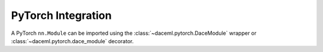 PyTorch Integration
===================
A PyTorch ``nn.Module`` can be imported using the :class:`~daceml.pytorch.DaceModule` wrapper or :class:`~daceml.pytorch.dace_module` decorator.

.. testcode::

    import torch
    import torch.nn.functional as F
    from daceml.torch import DaceModule, dace_module
    
    # Input and size definition
    B, H, P, SM, SN = 2, 16, 64, 512, 512
    N = P * H
    Q, K, V = [torch.randn([SN, B, N]), torch.randn([SM, B, N]), torch.randn([SM, B, N])]
    
    # DaCe module used as a wrapper
    ptmodel = torch.nn.MultiheadAttention(N, H, bias=False)
    dace_model = DaceModule(ptmodel)
    outputs_wrapped = dace_model(Q, K, V)
    
    # DaCe module used as a decorator
    @dace_module
    class Model(nn.Module):
        def __init__(self, kernel_size):
            super().__init__()
            self.conv1 = nn.Conv2d(1, 4, kernel_size)
            self.conv2 = nn.Conv2d(4, 4, kernel_size)
    
        def forward(self, x):
            x = F.relu(self.conv1(x))
            return F.relu(self.conv2(x))
    
    dace_model = Model(3)
    outputs_dec = dace_model(torch.rand(1, 1, 8, 8))
